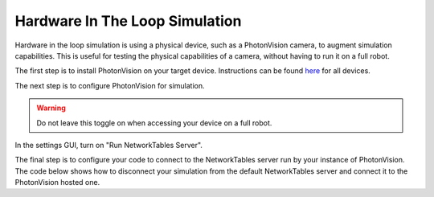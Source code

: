 Hardware In The Loop Simulation
===============================

Hardware in the loop simulation is using a physical device, such as a PhotonVision camera, to augment simulation capabilities.  
This is useful for testing the physical capabilities of a camera, without having to run it on a full robot.

The first step is to install PhotonVision on your target device.  Instructions can be found `here <https://docs.photonvision.org/en/latest/docs/getting-started/installation/sw_install/index.html>`_ for all devices.

The next step is to configure PhotonVision for simulation.

.. warning:: Do not leave this toggle on when accessing your device on a full robot.

In the settings GUI, turn on "Run NetworkTables Server".

The final step is to configure your code to connect to the NetworkTables server run by your instance of PhotonVision.
The code below shows how to disconnect your simulation from the default NetworkTables server and connect it to the PhotonVision hosted one.

.. tab-set-code::
   .. code-block:: java

      // Change the IP address to the address of your PhotonVision instance
      if(isSimulation()) {
         NetworkTableInstance inst = NetworkTableInstance.getDefault();
         inst.stopServer();
         inst.setServer("photonvision.local");
         inst.startClient4("Robot Simulation");
      }

   .. code-block:: c++

      // Change the IP address to the address of your PhotonVision instance
      // TODO
